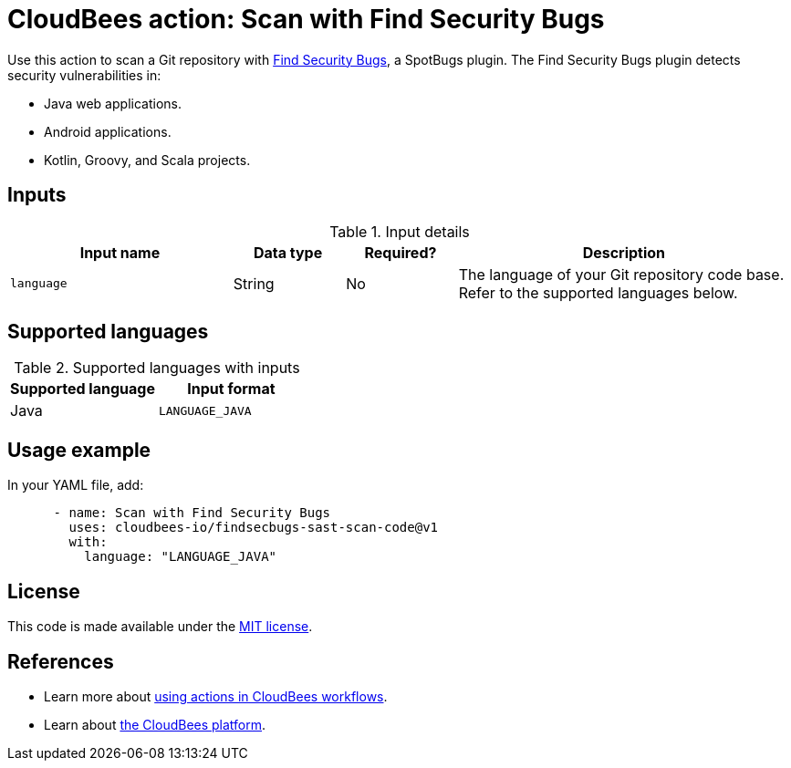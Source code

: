 = CloudBees action: Scan with Find Security Bugs

Use this action to scan a Git repository with link:http://find-sec-bugs.github.io/[Find Security Bugs], a SpotBugs plugin. The Find Security Bugs plugin detects security vulnerabilities in:

* Java web applications.
* Android applications.
* Kotlin, Groovy, and Scala projects.

== Inputs

[cols="2a,1a,1a,3a",options="header"]
.Input details
|===

| Input name
| Data type
| Required?
| Description

| `language`
| String
| No
| The language of your Git repository code base.
Refer to the supported languages below.

|===

== Supported languages

[cols="1a,1a",options="header"]
.Supported languages with inputs
|===

| Supported language
| Input format

| Java
| `LANGUAGE_JAVA`

|===

== Usage example

In your YAML file, add:

[source,yaml]
----

      - name: Scan with Find Security Bugs
        uses: cloudbees-io/findsecbugs-sast-scan-code@v1
        with:
          language: "LANGUAGE_JAVA"
----

== License

This code is made available under the 
link:https://opensource.org/license/mit/[MIT license].

== References

* Learn more about link:https://docs.cloudbees.com/docs/cloudbees-saas-platform-actions/latest/[using actions in CloudBees workflows].
* Learn about link:https://docs.cloudbees.com/docs/cloudbees-saas-platform/latest/[the CloudBees platform].

